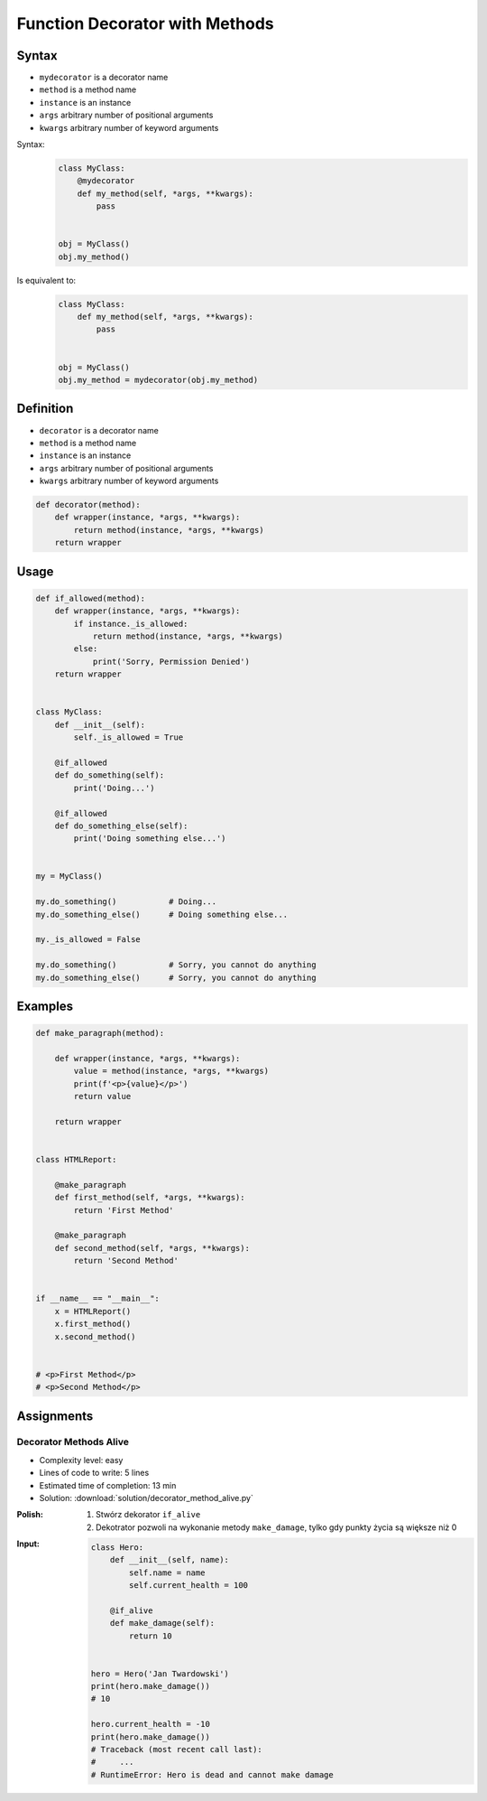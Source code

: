 *******************************
Function Decorator with Methods
*******************************


Syntax
======
* ``mydecorator`` is a decorator name
* ``method`` is a method name
* ``instance`` is an instance
* ``args`` arbitrary number of positional arguments
* ``kwargs`` arbitrary number of keyword arguments

Syntax:
    .. code-block:: python

        class MyClass:
            @mydecorator
            def my_method(self, *args, **kwargs):
                pass


        obj = MyClass()
        obj.my_method()

Is equivalent to:
    .. code-block:: python

        class MyClass:
            def my_method(self, *args, **kwargs):
                pass


        obj = MyClass()
        obj.my_method = mydecorator(obj.my_method)


Definition
==========
* ``decorator`` is a decorator name
* ``method`` is a method name
* ``instance`` is an instance
* ``args`` arbitrary number of positional arguments
* ``kwargs`` arbitrary number of keyword arguments

.. code-block:: python

    def decorator(method):
        def wrapper(instance, *args, **kwargs):
            return method(instance, *args, **kwargs)
        return wrapper


Usage
=====
.. code-block:: python

    def if_allowed(method):
        def wrapper(instance, *args, **kwargs):
            if instance._is_allowed:
                return method(instance, *args, **kwargs)
            else:
                print('Sorry, Permission Denied')
        return wrapper


    class MyClass:
        def __init__(self):
            self._is_allowed = True

        @if_allowed
        def do_something(self):
            print('Doing...')

        @if_allowed
        def do_something_else(self):
            print('Doing something else...')


    my = MyClass()

    my.do_something()           # Doing...
    my.do_something_else()      # Doing something else...

    my._is_allowed = False

    my.do_something()           # Sorry, you cannot do anything
    my.do_something_else()      # Sorry, you cannot do anything


Examples
========
.. code-block:: python

    def make_paragraph(method):

        def wrapper(instance, *args, **kwargs):
            value = method(instance, *args, **kwargs)
            print(f'<p>{value}</p>')
            return value

        return wrapper


    class HTMLReport:

        @make_paragraph
        def first_method(self, *args, **kwargs):
            return 'First Method'

        @make_paragraph
        def second_method(self, *args, **kwargs):
            return 'Second Method'


    if __name__ == "__main__":
        x = HTMLReport()
        x.first_method()
        x.second_method()


    # <p>First Method</p>
    # <p>Second Method</p>


Assignments
===========

Decorator Methods Alive
-----------------------
* Complexity level: easy
* Lines of code to write: 5 lines
* Estimated time of completion: 13 min
* Solution: :download:`solution/decorator_method_alive.py`

:Polish:
    #. Stwórz dekorator ``if_alive``
    #. Dekotrator pozwoli na wykonanie metody ``make_damage``, tylko gdy punkty życia są większe niż 0

:Input:
    .. code-block:: python

        class Hero:
            def __init__(self, name):
                self.name = name
                self.current_health = 100

            @if_alive
            def make_damage(self):
                return 10


        hero = Hero('Jan Twardowski')
        print(hero.make_damage())
        # 10

        hero.current_health = -10
        print(hero.make_damage())
        # Traceback (most recent call last):
        #     ...
        # RuntimeError: Hero is dead and cannot make damage
